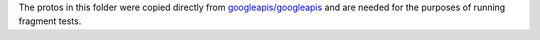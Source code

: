 The protos in this folder were copied directly from `googleapis/googleapis`_ and are needed for the purposes of running fragment tests.

.. _googleapis/googleapis: https://github.com/googleapis/googleapis/tree/master/google